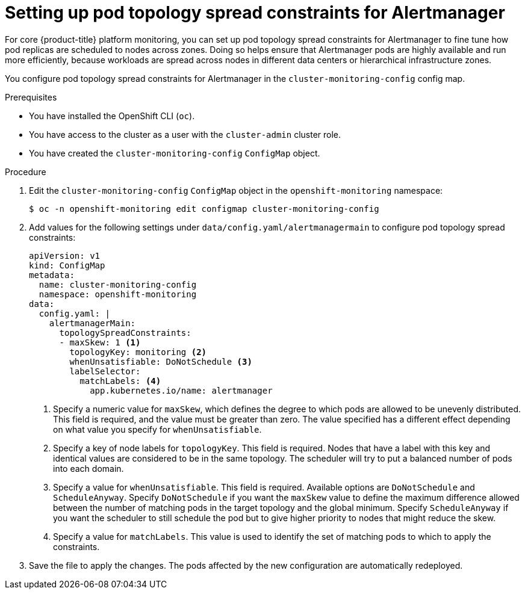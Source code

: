 // Module included in the following assemblies:
//
// * observability/monitoring/configuring-the-monitoring-stack.adoc

:_mod-docs-content-type: PROCEDURE
[id="setting-up-pod-topology-spread-constraints-for-alertmanager_{context}"]
= Setting up pod topology spread constraints for Alertmanager

For core {product-title} platform monitoring, you can set up pod topology spread constraints for Alertmanager to fine tune how pod replicas are scheduled to nodes across zones.
Doing so helps ensure that Alertmanager pods are highly available and run more efficiently, because workloads are spread across nodes in different data centers or hierarchical infrastructure zones.

You configure pod topology spread constraints for Alertmanager in the `cluster-monitoring-config` config map.

.Prerequisites

* You have installed the OpenShift CLI (`oc`).
* You have access to the cluster as a user with the `cluster-admin` cluster role.
* You have created the `cluster-monitoring-config` `ConfigMap` object.

.Procedure

. Edit the `cluster-monitoring-config` `ConfigMap` object in the `openshift-monitoring` namespace:
+
[source,terminal]
----
$ oc -n openshift-monitoring edit configmap cluster-monitoring-config
----

. Add values for the following settings under `data/config.yaml/alertmanagermain` to configure pod topology spread constraints:
+
[source,yaml]
----
apiVersion: v1
kind: ConfigMap
metadata:
  name: cluster-monitoring-config
  namespace: openshift-monitoring
data:
  config.yaml: |
    alertmanagerMain:
      topologySpreadConstraints:
      - maxSkew: 1 <1>
        topologyKey: monitoring <2>
        whenUnsatisfiable: DoNotSchedule <3>
        labelSelector:
          matchLabels: <4>
            app.kubernetes.io/name: alertmanager
----
<1> Specify a numeric value for `maxSkew`, which defines the degree to which pods are allowed to be unevenly distributed.
This field is required, and the value must be greater than zero.
The value specified has a different effect depending on what value you specify for `whenUnsatisfiable`.
<2> Specify a key of node labels for `topologyKey`.
This field is required.
Nodes that have a label with this key and identical values are considered to be in the same topology.
The scheduler will try to put a balanced number of pods into each domain.
<3> Specify a value for `whenUnsatisfiable`.
This field is required.
Available options are `DoNotSchedule` and `ScheduleAnyway`.
Specify `DoNotSchedule` if you want the `maxSkew` value to define the maximum difference allowed between the number of matching pods in the target topology and the global minimum.
Specify `ScheduleAnyway` if you want the scheduler to still schedule the pod but to give higher priority to nodes that might reduce the skew.
<4> Specify a value for `matchLabels`. This value is used to identify the set of matching pods to which to apply the constraints.

. Save the file to apply the changes. The pods affected by the new configuration are automatically redeployed.
